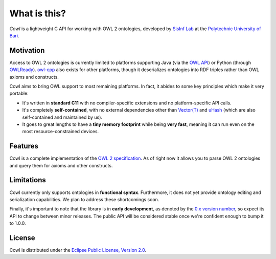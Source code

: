 .. _about:

=============
What is this?
=============

*Cowl* is a lightweight C API for working with OWL 2 ontologies, developed by
`SisInf Lab`_ at the `Polytechnic University of Bari`_.

Motivation
==========

Access to OWL 2 ontologies is currently limited to platforms supporting Java
(via the `OWL API`_) or Python (through OWLReady_).
owl-cpp_ also exists for other platforms, though it deserializes
ontologies into RDF triples rather than OWL axioms and constructs.

Cowl aims to bring OWL support to most remaining platforms. In fact, it abides
to some key principles which make it very portable:

- It's written in **standard C11** with no compiler-specific extensions and no platform-specific
  API calls.
- It's completely **self-contained**, with no external dependencies other than
  `Vector(T)`_ and uHash_ (which are also self-contained and maintained by us).
- It goes to great lengths to have a **tiny memory footprint** while being **very fast**,
  meaning it can run even on the most resource-constrained devices.

Features
========

Cowl is a complete implementation of the `OWL 2 specification`_.
As of right now it allows you to parse OWL 2 ontologies and query them
for axioms and other constructs.

Limitations
===========

Cowl currently only supports ontologies in **functional syntax**.
Furthermore, it does not yet provide ontology editing and serialization capabilities.
We plan to address these shortcomings soon.

Finally, it's important to note that the library is in **early development**, as denoted by
the `0.x version number <semver_>`_, so expect its API to change between minor releases.
The public API will be considered stable once we're confident enough to bump it to 1.0.0.

License
=======

Cowl is distributed under the `Eclipse Public License, Version 2.0`_.

.. _Eclipse Public License, Version 2.0: https://www.eclipse.org/legal/epl-2.0
.. _OWL 2 specification: https://www.w3.org/TR/owl2-syntax
.. _OWL API: https://github.com/owlcs/owlapi
.. _owl-cpp: http://owl-cpp.sourceforge.net
.. _OWLReady: https://bitbucket.org/jibalamy/owlready2
.. _Polytechnic University of Bari: http://www.poliba.it
.. _semver: https://semver.org
.. _SisInf Lab: http://sisinflab.poliba.it/swottools
.. _uHash: https://github.com/IvanoBilenchi/uhash
.. _Vector(T): https://github.com/IvanoBilenchi/vector_t
